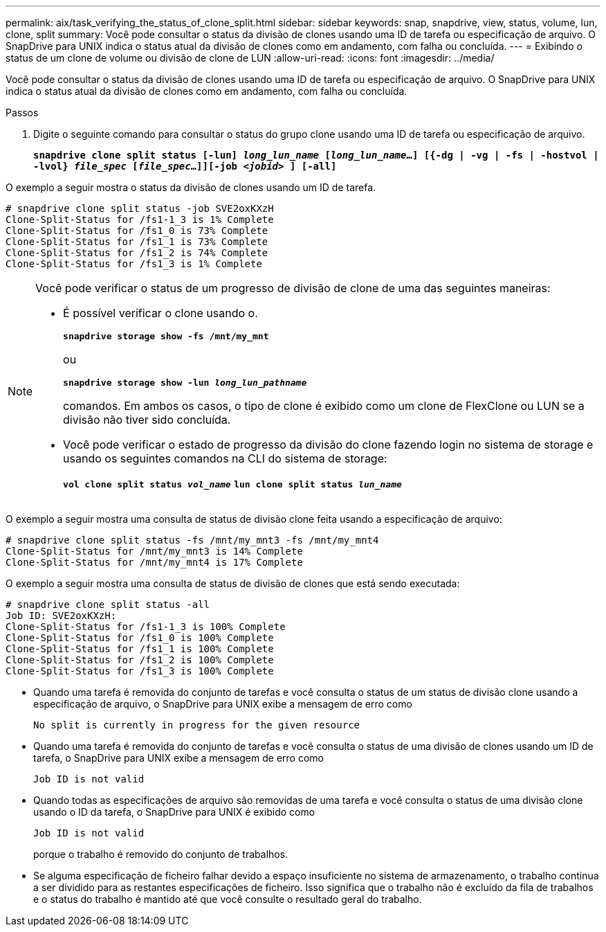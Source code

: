 ---
permalink: aix/task_verifying_the_status_of_clone_split.html 
sidebar: sidebar 
keywords: snap, snapdrive, view, status, volume, lun, clone, split 
summary: Você pode consultar o status da divisão de clones usando uma ID de tarefa ou especificação de arquivo. O SnapDrive para UNIX indica o status atual da divisão de clones como em andamento, com falha ou concluída. 
---
= Exibindo o status de um clone de volume ou divisão de clone de LUN
:allow-uri-read: 
:icons: font
:imagesdir: ../media/


[role="lead"]
Você pode consultar o status da divisão de clones usando uma ID de tarefa ou especificação de arquivo. O SnapDrive para UNIX indica o status atual da divisão de clones como em andamento, com falha ou concluída.

.Passos
. Digite o seguinte comando para consultar o status do grupo clone usando uma ID de tarefa ou especificação de arquivo.
+
`*snapdrive clone split status [-lun] _long_lun_name_ [_long_lun_name_...] [{-dg | -vg | -fs | -hostvol | -lvol} _file_spec_ [_file_spec_...]][-job _<jobid>_ ] [-all]*`



O exemplo a seguir mostra o status da divisão de clones usando um ID de tarefa.

[listing]
----
# snapdrive clone split status -job SVE2oxKXzH
Clone-Split-Status for /fs1-1_3 is 1% Complete
Clone-Split-Status for /fs1_0 is 73% Complete
Clone-Split-Status for /fs1_1 is 73% Complete
Clone-Split-Status for /fs1_2 is 74% Complete
Clone-Split-Status for /fs1_3 is 1% Complete
----
[NOTE]
====
Você pode verificar o status de um progresso de divisão de clone de uma das seguintes maneiras:

* É possível verificar o clone usando o.
+
`*snapdrive storage show -fs /mnt/my_mnt*`

+
ou

+
`*snapdrive storage show -lun _long_lun_pathname_*`

+
comandos. Em ambos os casos, o tipo de clone é exibido como um clone de FlexClone ou LUN se a divisão não tiver sido concluída.

* Você pode verificar o estado de progresso da divisão do clone fazendo login no sistema de storage e usando os seguintes comandos na CLI do sistema de storage:
+
`*vol clone split status _vol_name_*`
`*lun clone split status _lun_name_*`



====
O exemplo a seguir mostra uma consulta de status de divisão clone feita usando a especificação de arquivo:

[listing]
----
# snapdrive clone split status -fs /mnt/my_mnt3 -fs /mnt/my_mnt4
Clone-Split-Status for /mnt/my_mnt3 is 14% Complete
Clone-Split-Status for /mnt/my_mnt4 is 17% Complete
----
O exemplo a seguir mostra uma consulta de status de divisão de clones que está sendo executada:

[listing]
----
# snapdrive clone split status -all
Job ID: SVE2oxKXzH:
Clone-Split-Status for /fs1-1_3 is 100% Complete
Clone-Split-Status for /fs1_0 is 100% Complete
Clone-Split-Status for /fs1_1 is 100% Complete
Clone-Split-Status for /fs1_2 is 100% Complete
Clone-Split-Status for /fs1_3 is 100% Complete
----
* Quando uma tarefa é removida do conjunto de tarefas e você consulta o status de um status de divisão clone usando a especificação de arquivo, o SnapDrive para UNIX exibe a mensagem de erro como
+
`No split is currently in progress for the given resource`

* Quando uma tarefa é removida do conjunto de tarefas e você consulta o status de uma divisão de clones usando um ID de tarefa, o SnapDrive para UNIX exibe a mensagem de erro como
+
`Job ID is not valid`

* Quando todas as especificações de arquivo são removidas de uma tarefa e você consulta o status de uma divisão clone usando o ID da tarefa, o SnapDrive para UNIX é exibido como
+
`Job ID is not valid`

+
porque o trabalho é removido do conjunto de trabalhos.

* Se alguma especificação de ficheiro falhar devido a espaço insuficiente no sistema de armazenamento, o trabalho continua a ser dividido para as restantes especificações de ficheiro. Isso significa que o trabalho não é excluído da fila de trabalhos e o status do trabalho é mantido até que você consulte o resultado geral do trabalho.

